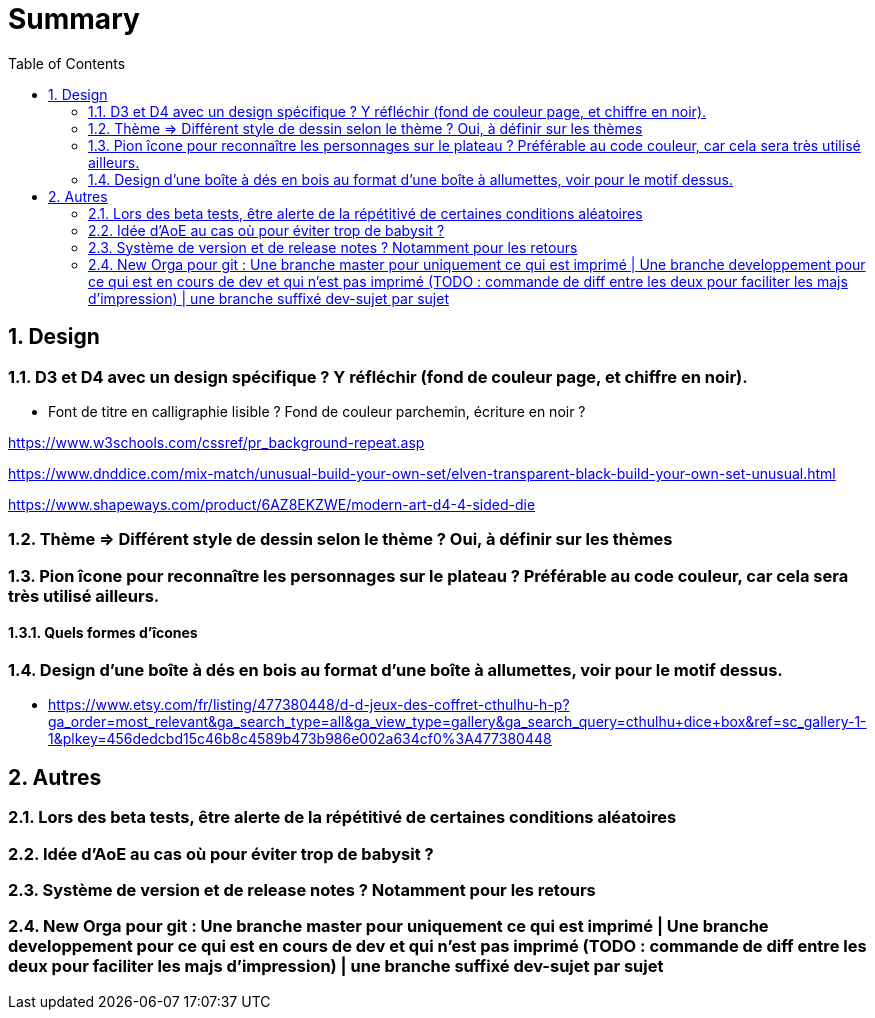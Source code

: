 :experimental:
:source-highlighter: pygments
:data-uri:
:icons: font
:toc:
:numbered:

= Summary

== Design

=== D3 et D4 avec un design spécifique ? Y réfléchir (fond de couleur page, et chiffre en noir).

* Font de titre en calligraphie lisible ? Fond de couleur parchemin, écriture en noir ?

https://www.w3schools.com/cssref/pr_background-repeat.asp

https://www.dnddice.com/mix-match/unusual-build-your-own-set/elven-transparent-black-build-your-own-set-unusual.html

https://www.shapeways.com/product/6AZ8EKZWE/modern-art-d4-4-sided-die

=== Thème => Différent style de dessin selon le thème ? Oui, à définir sur les thèmes

=== Pion îcone pour reconnaître les personnages sur le plateau ? Préférable au code couleur, car cela sera très utilisé ailleurs.

==== Quels formes d'îcones 

=== Design d'une boîte à dés en bois au format d'une boîte à allumettes, voir pour le motif dessus.

* https://www.etsy.com/fr/listing/477380448/d-d-jeux-des-coffret-cthulhu-h-p?ga_order=most_relevant&ga_search_type=all&ga_view_type=gallery&ga_search_query=cthulhu+dice+box&ref=sc_gallery-1-1&plkey=456dedcbd15c46b8c4589b473b986e002a634cf0%3A477380448

== Autres

=== Lors des beta tests, être alerte de la répétitivé de certaines conditions aléatoires

=== Idée d'AoE au cas où pour éviter trop de babysit ?

=== Système de version et de release notes ? Notamment pour les retours

=== New Orga pour git : Une branche master pour uniquement ce qui est imprimé | Une branche developpement pour ce qui est en cours de dev et qui n'est pas imprimé (TODO : commande de diff entre les deux pour faciliter les majs d'impression) | une branche suffixé dev-sujet par sujet